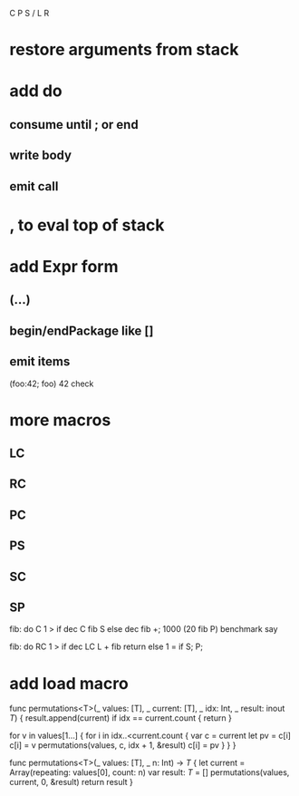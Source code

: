 C P S / L R

* restore arguments from stack

* add do
** consume until ; or end
** write body
** emit call

* , to eval top of stack

* add Expr form
** (...)
** begin/endPackage like []
** emit items

(foo:42; foo)
42 check

* more macros
** LC
** RC
** PC
** PS
** SC
** SP

fib: do C 1 > if dec C fib S else dec fib +;
1000 (20 fib P) benchmark say

fib: do
  RC 1 > if
    dec LC L + fib return
  else
    1 = if S;
  P;

* add load macro


func permutations<T>(_ values: [T], _ current: [T], _ idx: Int, _ result: inout [[T]]) {
    result.append(current)
    if idx == current.count { return }
    
    for v in values[1...] {
        for i in idx..<current.count {
            var c = current
            let pv = c[i]
            c[i] = v
            permutations(values, c, idx + 1, &result)
            c[i] = pv
        }
    }    
}

func permutations<T>(_ values: [T], _ n: Int) -> [[T]] {
    let current = Array(repeating: values[0], count: n)
    var result: [[T]] = []
    permutations(values, current, 0, &result)
    return result
}
